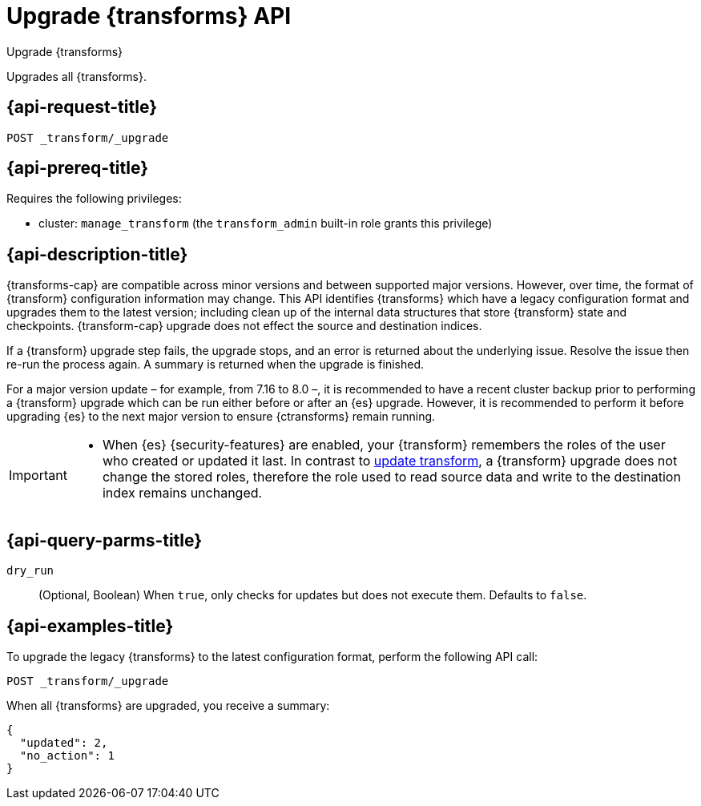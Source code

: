 [role="xpack"]
[testenv="basic"]
[[upgrade-transforms]]
= Upgrade {transforms} API

[subs="attributes"]
++++
<titleabbrev>Upgrade {transforms}</titleabbrev>
++++

Upgrades all {transforms}.

[[upgrade-transforms-request]]
== {api-request-title}

`POST _transform/_upgrade`

[[upgrade-transforms-prereqs]]
== {api-prereq-title}

Requires the following privileges:

* cluster: `manage_transform` (the `transform_admin` built-in role grants this
  privilege)


[[upgrade-transforms-desc]]
== {api-description-title}

{transforms-cap} are compatible across minor versions and between supported 
major versions. However, over time, the format of {transform} configuration 
information may change. This API identifies {transforms} which have a legacy 
configuration format and upgrades them to the latest version; including clean up 
of the internal data structures that store {transform} state and checkpoints. 
{transform-cap} upgrade does not effect the source and destination indices.

If a {transform} upgrade step fails, the upgrade stops, and an error is returned 
about the underlying issue. Resolve the issue then re-run the process again. A 
summary is returned when the upgrade is finished.

For a major version update – for example, from 7.16 to 8.0 –, it is recommended 
to have a recent cluster backup prior to performing a {transform} upgrade which 
can be run either before or after an {es} upgrade. However, it is recommended to 
perform it before upgrading {es} to the next major version to ensure 
{ctransforms} remain running.


[IMPORTANT]
====

* When {es} {security-features} are enabled, your {transform} remembers the 
roles of the user who created or updated it last. In contrast to 
<<update-transform,update transform>>, a {transform} upgrade does not change the 
stored roles, therefore the role used to read source data and write to the 
destination index remains unchanged.

====


[[upgrade-transforms-query-parms]]
== {api-query-parms-title}

`dry_run`::
  (Optional, Boolean) When `true`, only checks for updates but does not execute 
  them. Defaults to `false`.


[[upgrade-transforms-example]]
== {api-examples-title}

To upgrade the legacy {transforms} to the latest configuration format, perform 
the following API call:

[source,console]
--------------------------------------------------
POST _transform/_upgrade
--------------------------------------------------
// TEST[setup:simple_kibana_continuous_pivot]

When all {transforms} are upgraded, you receive a summary:

[source,console-result]
----
{
  "updated": 2,
  "no_action": 1
}
----
// TESTRESPONSE[skip:TBD]
